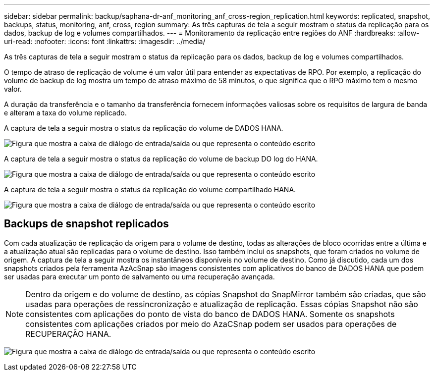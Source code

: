 ---
sidebar: sidebar 
permalink: backup/saphana-dr-anf_monitoring_anf_cross-region_replication.html 
keywords: replicated, snapshot, backups, status, monitoring, anf, cross, region 
summary: As três capturas de tela a seguir mostram o status da replicação para os dados, backup de log e volumes compartilhados. 
---
= Monitoramento da replicação entre regiões do ANF
:hardbreaks:
:allow-uri-read: 
:nofooter: 
:icons: font
:linkattrs: 
:imagesdir: ../media/


[role="lead"]
As três capturas de tela a seguir mostram o status da replicação para os dados, backup de log e volumes compartilhados.

O tempo de atraso de replicação de volume é um valor útil para entender as expectativas de RPO. Por exemplo, a replicação do volume de backup de log mostra um tempo de atraso máximo de 58 minutos, o que significa que o RPO máximo tem o mesmo valor.

A duração da transferência e o tamanho da transferência fornecem informações valiosas sobre os requisitos de largura de banda e alteram a taxa do volume replicado.

A captura de tela a seguir mostra o status da replicação do volume de DADOS HANA.

image:saphana-dr-anf_image14.png["Figura que mostra a caixa de diálogo de entrada/saída ou que representa o conteúdo escrito"]

A captura de tela a seguir mostra o status da replicação do volume de backup DO log do HANA.

image:saphana-dr-anf_image15.png["Figura que mostra a caixa de diálogo de entrada/saída ou que representa o conteúdo escrito"]

A captura de tela a seguir mostra o status da replicação do volume compartilhado HANA.

image:saphana-dr-anf_image16.png["Figura que mostra a caixa de diálogo de entrada/saída ou que representa o conteúdo escrito"]



== Backups de snapshot replicados

Com cada atualização de replicação da origem para o volume de destino, todas as alterações de bloco ocorridas entre a última e a atualização atual são replicadas para o volume de destino. Isso também inclui os snapshots, que foram criados no volume de origem. A captura de tela a seguir mostra os instantâneos disponíveis no volume de destino. Como já discutido, cada um dos snapshots criados pela ferramenta AzAcSnap são imagens consistentes com aplicativos do banco de DADOS HANA que podem ser usadas para executar um ponto de salvamento ou uma recuperação avançada.


NOTE: Dentro da origem e do volume de destino, as cópias Snapshot do SnapMirror também são criadas, que são usadas para operações de ressincronização e atualização de replicação. Essas cópias Snapshot não são consistentes com aplicações do ponto de vista do banco de DADOS HANA. Somente os snapshots consistentes com aplicações criados por meio do AzaCSnap podem ser usados para operações de RECUPERAÇÃO HANA.

image:saphana-dr-anf_image17.png["Figura que mostra a caixa de diálogo de entrada/saída ou que representa o conteúdo escrito"]
